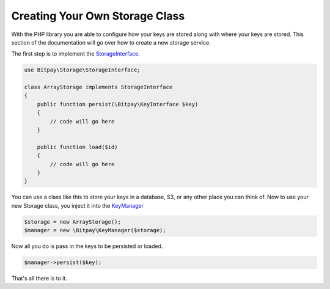 ===============================
Creating Your Own Storage Class
===============================

With the PHP library you are able to configure how your keys are stored
along with where your keys are stored. This section of the documentation will
go over how to create a new storage service.

The first step is to implement the `StorageInterface <https://github.com/bitpay/php-bitpay-client/blob/master/src/Bitpay/Storage/StorageInterface.php>`_.

.. code-block:: php

    use Bitpay\Storage\StorageInterface;

    class ArrayStorage implements StorageInterface
    {
        public function persist(\Bitpay\KeyInterface $key)
        {
            // code will go here
        }

        public function load($id)
        {
            // code will go here
        }
    }

You can use a class like this to store your keys in a database, S3, or any other
place you can think of. Now to use your new Storage class, you inject it into
the `KeyManager <https://github.com/bitpay/php-bitpay-client/blob/master/src/Bitpay/KeyManager.php>`_

.. code-block:: php

    $storage = new ArrayStorage();
    $manager = new \Bitpay\KeyManager($storage);

Now all you do is pass in the keys to be persisted or loaded.

.. code-block:: php

    $manager->persist($key);

That's all there is to it.
